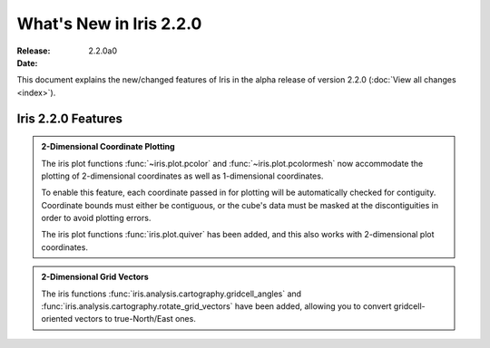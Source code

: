 What's New in Iris 2.2.0
************************

:Release: 2.2.0a0
:Date:


This document explains the new/changed features of Iris in the alpha release
of version 2.2.0
(:doc:`View all changes <index>`).


Iris 2.2.0 Features
===================
.. _showcase:

.. admonition:: 2-Dimensional Coordinate Plotting

  The iris plot functions :func:`~iris.plot.pcolor` and
  :func:`~iris.plot.pcolormesh` now accommodate the plotting of 2-dimensional
  coordinates as well as 1-dimensional coordinates.

  To enable this feature, each coordinate passed in for plotting will be
  automatically checked for contiguity.  Coordinate bounds must either be
  contiguous, or the cube's data must be masked at the discontiguities in
  order to avoid plotting errors.

  The iris plot functions :func:`iris.plot.quiver` has been added, and this
  also works with 2-dimensional plot coordinates.

.. admonition:: 2-Dimensional Grid Vectors

  The iris functions :func:`iris.analysis.cartography.gridcell_angles` and
  :func:`iris.analysis.cartography.rotate_grid_vectors` have been added,
  allowing you to convert gridcell-oriented vectors to true-North/East ones.
